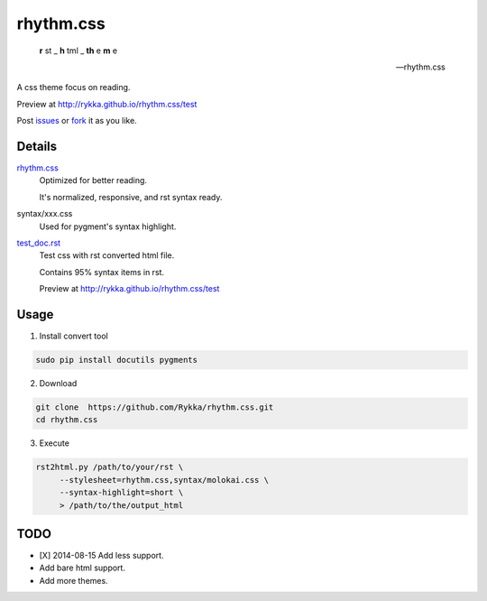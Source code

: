 rhythm.css
==========

    **r** st _  **h** tml _ **th** e **m** e 

    -- rhythm.css

A css theme focus on reading.

Preview at http://rykka.github.io/rhythm.css/test

Post issues_ or fork_ it as you like.

Details
-------

rhythm.css_ 
    Optimized for better reading.

    It's normalized, responsive, and rst syntax ready.

syntax/xxx.css
    Used for pygment's syntax highlight. 

test_doc.rst_
    Test css with rst converted html file.

    Contains 95% syntax items in rst.

    Preview at http://rykka.github.io/rhythm.css/test

Usage
-----

1. Install convert tool

.. code:: sh

   sudo pip install docutils pygments


2. Download

.. code:: sh

   git clone  https://github.com/Rykka/rhythm.css.git
   cd rhythm.css


3. Execute

.. code:: sh

   rst2html.py /path/to/your/rst \
        --stylesheet=rhythm.css,syntax/molokai.css \
        --syntax-highlight=short \
        > /path/to/the/output_html

TODO
----

- [X] 2014-08-15 Add less support.
- Add bare html support.
- Add more themes.


.. _riv.vim: http://github.com/rykka/riv.vim
.. _rhythm.css: rhythm.css
.. _test_doc.rst: test_doc.rst
.. _GhostWriter: http://ghost.jollygoodthemes.com/ghostwriter/
.. _issues: https://github.com/Rykka/rhythm.css/issues
.. _fork: https://github.com/Rykka/rhythm.css

